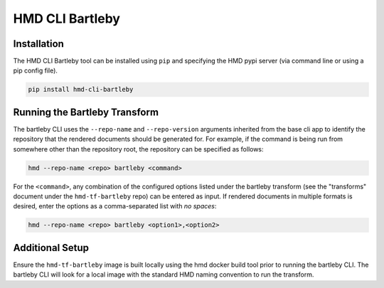 =================
HMD CLI Bartleby
=================

Installation
+++++++++++++

The HMD CLI Bartleby tool can be installed using ``pip`` and specifying the HMD pypi server (via command line or using
a pip config file).

.. code-block:: bash

    pip install hmd-cli-bartleby


Running the Bartleby Transform
+++++++++++++++++++++++++++++++

The bartleby CLI uses the ``--repo-name`` and ``--repo-version`` arguments inherited from the base cli app to identify
the repository that the rendered documents should be generated for. For example, if the command is being run from
somewhere other than the repository root, the repository can be specified as follows:

.. code-block:: bash

    hmd --repo-name <repo> bartleby <command>

For the ``<command>``, any combination of the configured options listed under the bartleby transform (see the
"transforms" document under the ``hmd-tf-bartleby`` repo) can be entered as input. If rendered documents in multiple
formats is desired, enter the options as a comma-separated list with *no spaces*:

.. code-block:: bash

    hmd --repo-name <repo> bartleby <option1>,<option2>


Additional Setup
+++++++++++++++++

Ensure the ``hmd-tf-bartleby`` image is built locally using the hmd docker build tool prior to running the bartleby CLI.
The bartleby CLI will look for a local image with the standard HMD naming convention to run the transform.